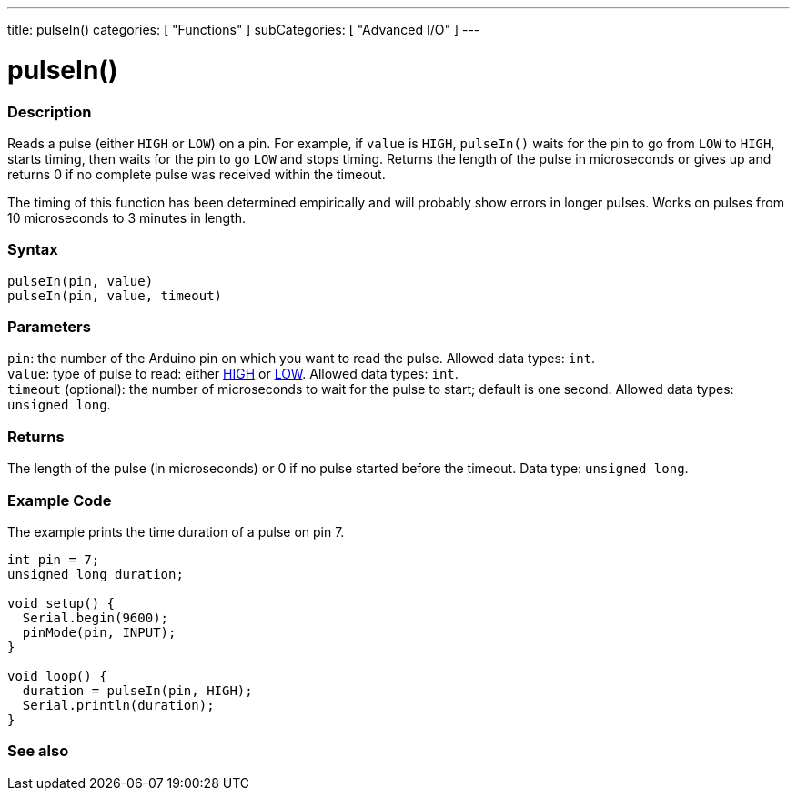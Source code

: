 ---
title: pulseIn()
categories: [ "Functions" ]
subCategories: [ "Advanced I/O" ]
---





= pulseIn()


// OVERVIEW SECTION STARTS
[#overview]
--

[float]
=== Description
Reads a pulse (either `HIGH` or `LOW`) on a pin. For example, if `value` is `HIGH`, `pulseIn()` waits for the pin to go from `LOW` to `HIGH`, starts timing, then waits for the pin to go `LOW` and stops timing. Returns the length of the pulse in microseconds or gives up and returns 0 if no complete pulse was received within the timeout.

The timing of this function has been determined empirically and will probably show errors in longer pulses. Works on pulses from 10 microseconds to 3 minutes in length.
[%hardbreaks]


[float]
=== Syntax
`pulseIn(pin, value)` +
`pulseIn(pin, value, timeout)`


[float]
=== Parameters
`pin`: the number of the Arduino pin on which you want to read the pulse. Allowed data types: `int`. +
`value`: type of pulse to read: either link:../../../variables/constants/constants[HIGH] or link:../../../variables/constants/constants[LOW]. Allowed data types: `int`. +
`timeout` (optional): the number of microseconds to wait for the pulse to start; default is one second. Allowed data types: `unsigned long`.


[float]
=== Returns
The length of the pulse (in microseconds) or 0 if no pulse started before the timeout. Data type: `unsigned long`.

--
// OVERVIEW SECTION ENDS




// HOW TO USE SECTION STARTS
[#howtouse]
--

[float]
=== Example Code
// Describe what the example code is all about and add relevant code   ►►►►► THIS SECTION IS MANDATORY ◄◄◄◄◄
The example prints the time duration of a pulse on pin 7.

[source,arduino]
----
int pin = 7;
unsigned long duration;

void setup() {
  Serial.begin(9600);
  pinMode(pin, INPUT);
}

void loop() {
  duration = pulseIn(pin, HIGH);
  Serial.println(duration);
}
----
[%hardbreaks]

--
// HOW TO USE SECTION ENDS


// SEE ALSO SECTION
[#see_also]
--

[float]
=== See also

--
// SEE ALSO SECTION ENDS
